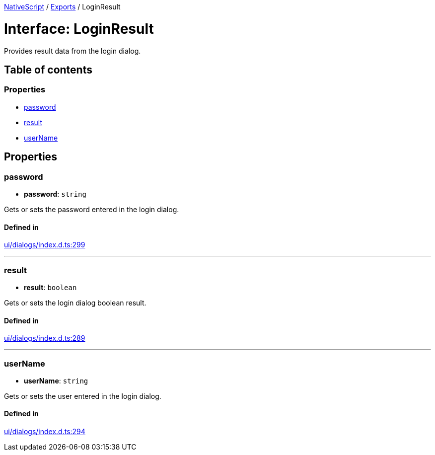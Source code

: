 :doctype: book

xref:../README.adoc[NativeScript] / xref:../modules.adoc[Exports] / LoginResult

= Interface: LoginResult

Provides result data from the login dialog.

== Table of contents

=== Properties

* link:LoginResult.md#password[password]
* link:LoginResult.md#result[result]
* link:LoginResult.md#username[userName]

== Properties

[#password]
=== password

• *password*: `string`

Gets or sets the password entered in the login dialog.

==== Defined in

https://github.com/NativeScript/NativeScript/blob/02d4834bd/packages/core/ui/dialogs/index.d.ts#L299[ui/dialogs/index.d.ts:299]

'''

[#result]
=== result

• *result*: `boolean`

Gets or sets the login dialog boolean result.

==== Defined in

https://github.com/NativeScript/NativeScript/blob/02d4834bd/packages/core/ui/dialogs/index.d.ts#L289[ui/dialogs/index.d.ts:289]

'''

[#username]
=== userName

• *userName*: `string`

Gets or sets the user entered in the login dialog.

==== Defined in

https://github.com/NativeScript/NativeScript/blob/02d4834bd/packages/core/ui/dialogs/index.d.ts#L294[ui/dialogs/index.d.ts:294]
